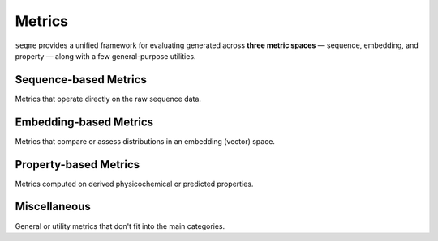 Metrics
#######
``seqme`` provides a unified framework for evaluating generated across **three metric spaces** — sequence, embedding, and property — along with a few general-purpose utilities.


Sequence-based Metrics
----------------------
Metrics that operate directly on the raw sequence data.

.. autosummary::
    :toctree:
    :nosignatures:

    seqme.metrics.Diversity
    seqme.metrics.Uniqueness
    seqme.metrics.Novelty
    seqme.metrics.NGramJaccardSimilarity


Embedding-based Metrics
-----------------------
Metrics that compare or assess distributions in an embedding (vector) space.

.. autosummary::
    :toctree:
    :nosignatures:

    seqme.metrics.FBD
    seqme.metrics.MMD
    seqme.metrics.Precision
    seqme.metrics.Recall
    seqme.metrics.AuthPct
    seqme.metrics.FKEA


Property-based Metrics
----------------------
Metrics computed on derived physicochemical or predicted properties.

.. autosummary::
    :toctree:
    :nosignatures:

    seqme.metrics.ID
    seqme.metrics.Threshold
    seqme.metrics.HitRate
    seqme.metrics.Hypervolume
    seqme.metrics.ConformityScore
    seqme.metrics.KLDivergence


Miscellaneous
-------------
General or utility metrics that don't fit into the main categories.

.. autosummary::
    :toctree:
    :nosignatures:

    seqme.metrics.Fold
    seqme.metrics.Count
    seqme.metrics.Length
